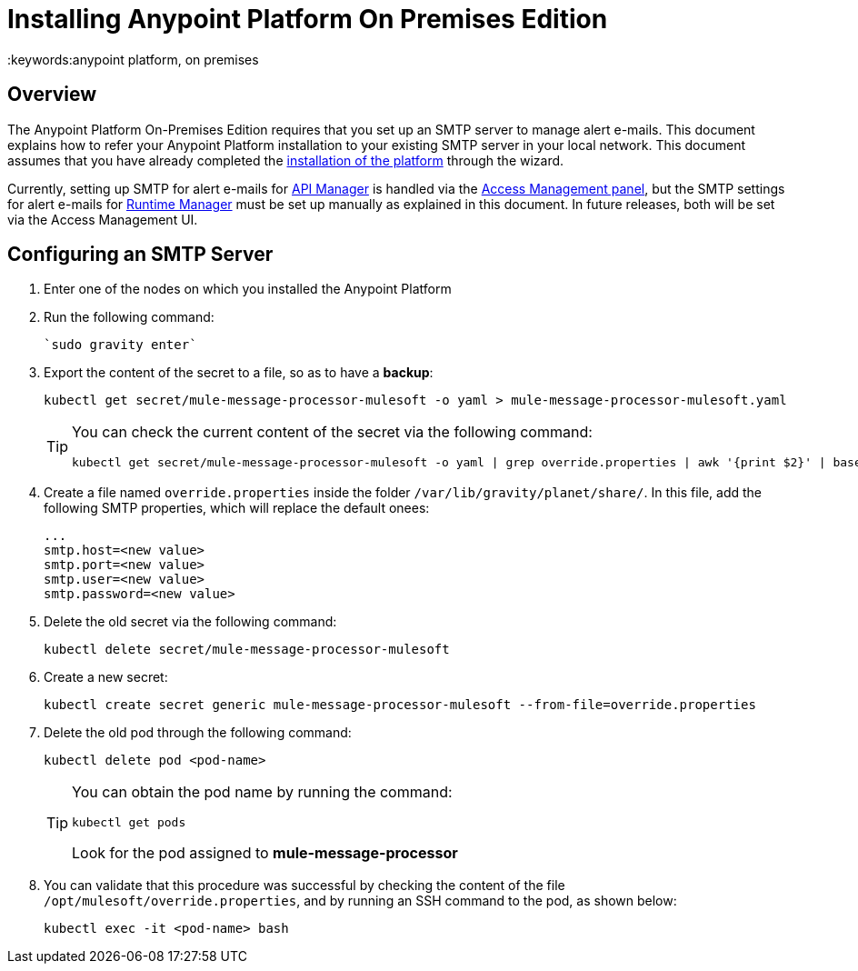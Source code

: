 = Installing Anypoint Platform On Premises Edition
:keywords:anypoint platform, on premises


== Overview

The Anypoint Platform On-Premises Edition requires that you set up an SMTP server to manage alert e-mails. This document explains how to refer your Anypoint Platform installation to your existing SMTP server in your local network. This document assumes that you have already completed the link:/anypoint-platform-on-premises/installing-anypoint-platform-on-premises[installation of the platform] through the wizard.

Currently, setting up SMTP for alert e-mails for link:/api-manager[API Manager] is handled via the link:/access-management/on-premises-features#smtp[Access Management panel], but the SMTP settings for alert e-mails for link:/runtime-manager[Runtime Manager] must be set up manually as explained in this document. In future releases, both will be set via the Access Management UI.

== Configuring an SMTP Server

. Enter one of the nodes on which you installed the Anypoint Platform
. Run the following command:
+
----
`sudo gravity enter`
----
. Export the content of the secret to a file, so as to have a *backup*:
+
----
kubectl get secret/mule-message-processor-mulesoft -o yaml > mule-message-processor-mulesoft.yaml
----

+
[TIP]
====
You can check the current content of the secret via the following command:

----
kubectl get secret/mule-message-processor-mulesoft -o yaml | grep override.properties | awk '{print $2}' | base64 -D
----
====

. Create a file named `override.properties` inside the folder `/var/lib/gravity/planet/share/`. In this file, add the following SMTP properties, which will replace the default onees:

+
----
...
smtp.host=<new value>
smtp.port=<new value>
smtp.user=<new value>
smtp.password=<new value>
----

. Delete the old secret via the following command:
+
----
kubectl delete secret/mule-message-processor-mulesoft
----

. Create a new secret:
+
----
kubectl create secret generic mule-message-processor-mulesoft --from-file=override.properties
----

. Delete the old pod through the following command:
+
----
kubectl delete pod <pod-name>
----

+
[TIP]
====
You can obtain the pod name by running the command:
----
kubectl get pods
----

Look for the pod assigned to *mule-message-processor*
====

. You can validate that this procedure was successful by checking the content of the file `/opt/mulesoft/override.properties`, and by running an SSH command to the pod, as shown below:
+
----
kubectl exec -it <pod-name> bash
----
